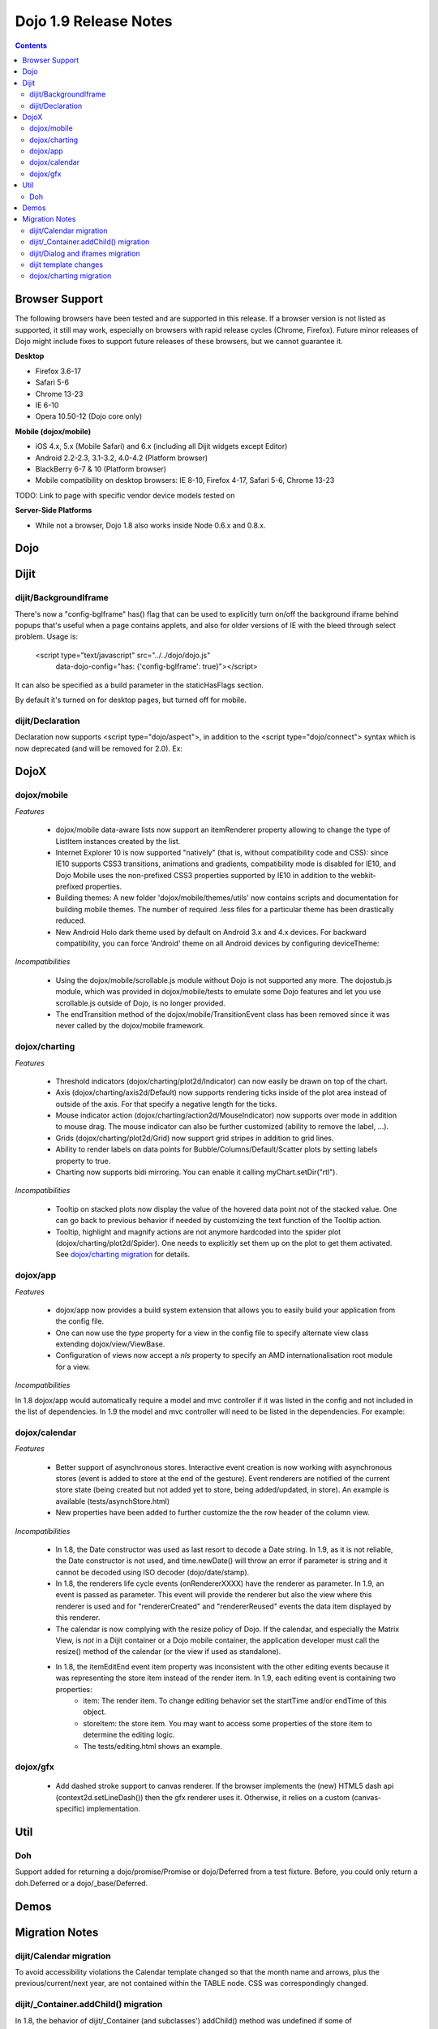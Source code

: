 .. _releasenotes/1.9:

======================
Dojo 1.9 Release Notes
======================

.. contents ::
   :depth: 3


Browser Support
===============

The following browsers have been tested and are supported in this release. If a browser version is not listed as
supported, it still may work, especially on browsers with rapid release cycles (Chrome, Firefox). Future minor releases
of Dojo might include fixes to support future releases of these browsers, but we cannot guarantee it.

**Desktop**

* Firefox 3.6-17

* Safari 5-6

* Chrome 13-23

* IE 6-10

* Opera 10.50-12 (Dojo core only)

**Mobile (dojox/mobile)**

* iOS 4.x, 5.x (Mobile Safari) and 6.x (including all Dijit widgets except Editor)

* Android 2.2-2.3, 3.1-3.2, 4.0-4.2 (Platform browser)

* BlackBerry 6-7 & 10 (Platform browser)

* Mobile compatibility on desktop browsers: IE 8-10, Firefox 4-17, Safari 5-6, Chrome 13-23

TODO: Link to page with specific vendor device models tested on

**Server-Side Platforms**

* While not a browser, Dojo 1.8 also works inside Node 0.6.x and 0.8.x.

Dojo
====


Dijit
=====

dijit/BackgroundIframe
----------------------
There's now a "config-bgIframe" has() flag that can be used to explicitly turn on/off the background iframe behind popups
that's useful when a page contains applets, and also for older versions of IE with the bleed through select problem.
Usage is:

	<script type="text/javascript" src="../../dojo/dojo.js"
		data-dojo-config="has: {'config-bgIframe': true}"></script>

It can also be specified as a build parameter in the staticHasFlags section.

By default it's turned on for desktop pages, but turned off for mobile.

dijit/Declaration
-----------------
Declaration now supports <script type="dojo/aspect">, in addition to the <script type="dojo/connect"> syntax
which is now deprecated (and will be removed for 2.0).   Ex:

.. js ::

	<div data-dojo-type="dijit/Declaration" data-dojo-props='widgetClass:"MyWidget"'>
		<script type="dojo/aspect" data-dojo-method="startup" data-dojo-advice="before">
			...
		</script>


DojoX
=====

dojox/mobile
------------

*Features*

   * dojox/mobile data-aware lists now support an itemRenderer property allowing to change the type of ListItem instances created by the list.
   * Internet Explorer 10 is now supported "natively" (that is, without compatibility code and CSS): since IE10 supports CSS3 transitions, animations and gradients, compatibility mode is disabled for IE10, and Dojo Mobile uses the non-prefixed CSS3 properties supported by IE10 in addition to the webkit-prefixed properties.
   * Building themes: A new folder 'dojox/mobile/themes/utils' now contains scripts and documentation for building  mobile themes. The number of required .less files for a particular theme has been drastically reduced.
   * New Android Holo dark theme used by default on Android 3.x and 4.x devices. For backward compatibility, you can force 'Android' theme on all Android devices by configuring deviceTheme:

.. js ::

	<script src="../deviceTheme.js" data-dojo-config="mblUserAgent:navigator.userAgent.match('Android')?'Android':null">

*Incompatibilities*

   * Using the dojox/mobile/scrollable.js module without Dojo is not supported any more. The dojostub.js module, which was provided in dojox/mobile/tests to emulate some Dojo features and let you use scrollable.js outside of Dojo, is no longer provided.
   * The endTransition method of the dojox/mobile/TransitionEvent class has been removed since it was never called by the dojox/mobile framework.

dojox/charting
--------------

*Features*

   * Threshold indicators (dojox/charting/plot2d/Indicator) can now easily be drawn on top of the chart.
   * Axis (dojox/charting/axis2d/Default) now supports rendering ticks inside of the plot area instead of outside of the axis. For that specify a negative length for the ticks.
   * Mouse indicator action (dojox/charting/action2d/MouseIndicator) now supports over mode in addition to mouse drag. The mouse indicator can also be further customized (ability to remove the label, ...).
   * Grids (dojox/charting/plot2d/Grid) now support grid stripes in addition to grid lines.
   * Ability to render labels on data points for Bubble/Columns/Default/Scatter plots by setting labels property to true.
   * Charting now supports bidi mirroring. You can enable it calling myChart.setDir("rtl").

*Incompatibilities*

   * Tooltip on stacked plots now display the value of the hovered data point not of the stacked value. One can go back to previous behavior if needed by customizing the text function of the Tooltip action.
   * Tooltip, highlight and magnify actions are not anymore hardcoded into the spider plot (dojox/charting/plot2d/Spider). One needs to explicitly set them up on the plot to get them activated. See `dojox/charting migration`_ for details.

dojox/app
---------

*Features*

   * dojox/app now provides a build system extension that allows you to easily build your application from the config file.
   * One can now use the `type` property for a view in the config file to specify alternate view class extending dojox/view/ViewBase.
   * Configuration of views now accept a `nls` property to specify an AMD internationalisation root module for a view.

*Incompatibilities*

In 1.8 dojox/app would automatically require a model and mvc controller if it was listed in the config and not included in the list of dependencies.  In 1.9 the model and mvc controller will need to be listed in the dependencies. For example:

.. js ::

	"dependencies": [
		"dojox/app/utils/simpleModel",
		"dojox/app/utils/mvcModel",
		"dojox/mvc/EditStoreRefListController",
		// ...
	]

dojox/calendar
--------------

*Features*

  * Better support of asynchronous stores. Interactive event creation is now working with asynchronous stores (event is added to store at the end of the gesture). Event renderers are notified of the current store state (being created but not added yet to store, being added/updated, in store). An example is available (tests/asynchStore.html)
  * New properties have been added to further customize the the row header of the column view.

*Incompatibilities*

   * In 1.8, the Date constructor was used as last resort to decode a Date string. In 1.9, as it is not reliable, the Date constructor is not used, and time.newDate() will throw an error if parameter is string and it cannot be decoded using ISO decoder (dojo/date/stamp).
   * In 1.8, the renderers life cycle events (onRendererXXXX) have the renderer as parameter. In 1.9, an event is passed as parameter. This event will provide the renderer but also the view where this renderer is used and for "rendererCreated" and "rendererReused" events the data item displayed by this renderer.
   * The calendar is now complying with the resize policy of Dojo. If the calendar, and especially the Matrix View, is *not* in a Dijit container or a Dojo mobile container, the application developer must call the resize() method of the calendar (or the view if used as standalone).
   * In 1.8, the itemEditEnd event item property was inconsistent with the other editing events because it was representing the store item instead of the render item. In 1.9, each editing event is containing two properties:
      * item: The render item. To change editing behavior set the startTime and/or endTime of this object.
      * storeItem: the store item. You may want to access some properties of the store item to determine the editing logic.
      * The tests/editing.html shows an example.

dojox/gfx
---------

   * Add dashed stroke support to canvas renderer. If the browser implements the (new) HTML5 dash api (context2d.setLineDash()) then the gfx renderer uses it. Otherwise, it relies on a custom (canvas- specific) implementation.

Util
====

Doh
---
Support added for returning a dojo/promise/Promise or dojo/Deferred from a test fixture.
Before, you could only return a doh.Deferred or a dojo/_base/Deferred.


Demos
=====


Migration Notes
===============
dijit/Calendar migration
------------------------
To avoid accessibility violations the Calendar template changed so that the month name and arrows, plus the
previous/current/next year, are not contained within the TABLE node.   CSS was correspondingly changed.

dijit/_Container.addChild() migration
-------------------------------------
In 1.8, the behavior of dijit/_Container (and subclasses') addChild() method was undefined
if some of _Container.containerNode's direct children were plain DOM nodes, rather than widgets.

In practice though, when addChild(widget, n) would count to the n'th position, it would skip over the plain DOMNodes
and only include the child widgets in the count.
Further, if the existing child widgets were not direct children of this.containerNode, then addChild()
would tend to place the new widget as a next or previous sibling of an existing
child widget, rather than as a direct child of this.containerNode.

In 1.9, parent.addChild(widget, n) places widget.domNode as the n'th DOMNode child of parent.containerNode, just like
domConstruct.place() does.

If your app was calling parent.addChild() on a widget that contained plain DOM nodes, and depending on the undefined
behavior listed above, you may need to update your logic.

dijit/Dialog and iframes migration
----------------------------------
Whenever an application creates an iframe that can be focused by the user (i.e. that has focusable/clickable controls),
the application is supposed to register the iframe via dijit/focus::registerIframe(frame).
This has become more important in version 1.9 for Dialogs containing iframes.   If the iframe is not registered,
then the user won't be able to focus controls within the iframe.

This is due to new code in Dialog (new in 1.9, but also backported to 1.6, 1.7, and 1.8) that detects if focus
has somehow left the Dialog, and tries to restore it to the Dialog.

dijit template changes
----------------------
dijit/templates/InlineEditBox.html and dijit/form/robot/DropDownBox.html were changed in this release.
If you have subclasses of InlineEditBox, ComboBox, FilteringSelect, or DateTextBox that have modified those templates,
you may need to update your templates.

dojox/charting migration
------------------------

Tooltip, highlight and magnify actions are not anymore hardcoded into the spider plot (dojox/charting/plot2d/Spider). One needs to explicitly set them up on the plot to get them activated as follows:

.. js ::

	new Tooltip(spiderchart);
	new Highlight(spiderchart);
	new Magnify(spiderchart, "default", {duration: 800, scale: 1.5});